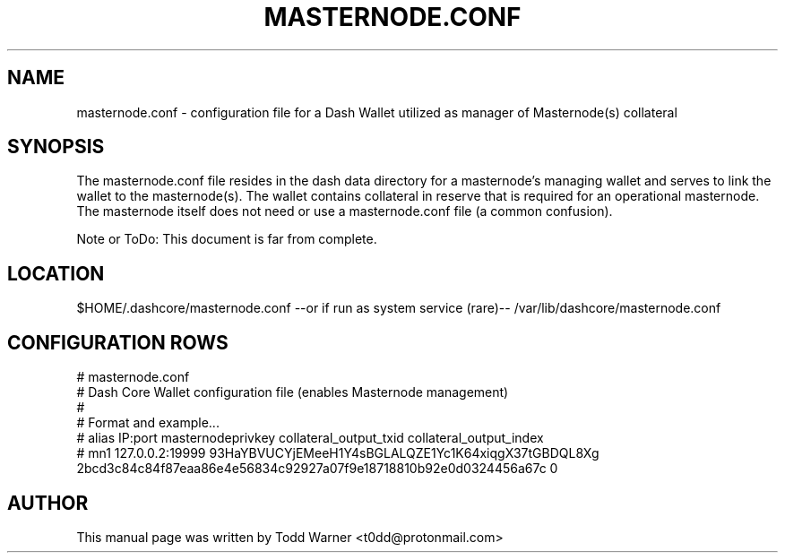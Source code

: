 .TH MASTERNODE.CONF "5" "December 2016" "masternode.conf"
.SH NAME
masternode.conf \- configuration file for a Dash Wallet utilized as manager of Masternode(s) collateral
.SH SYNOPSIS
The masternode.conf file resides in the dash data directory for a masternode's managing wallet and serves to link the wallet to the masternode(s). The wallet contains collateral in reserve that is required for an operational masternode. The masternode itself does not need or use a masternode.conf file (a common confusion).

Note or ToDo: This document is far from complete.
.SH LOCATION
$HOME/.dashcore/masternode.conf --or if run as system service (rare)-- /var/lib/dashcore/masternode.conf

.SH CONFIGURATION ROWS
.nf
# masternode.conf
# Dash Core Wallet configuration file (enables Masternode management)
#
# Format and example...
# alias IP:port       masternodeprivkey                                   collateral_output_txid                                          collateral_output_index
# mn1 127.0.0.2:19999 93HaYBVUCYjEMeeH1Y4sBGLALQZE1Yc1K64xiqgX37tGBDQL8Xg 2bcd3c84c84f87eaa86e4e56834c92927a07f9e18718810b92e0d0324456a67c 0
.fi
.SH AUTHOR
This manual page was written by Todd Warner <t0dd@protonmail.com>

